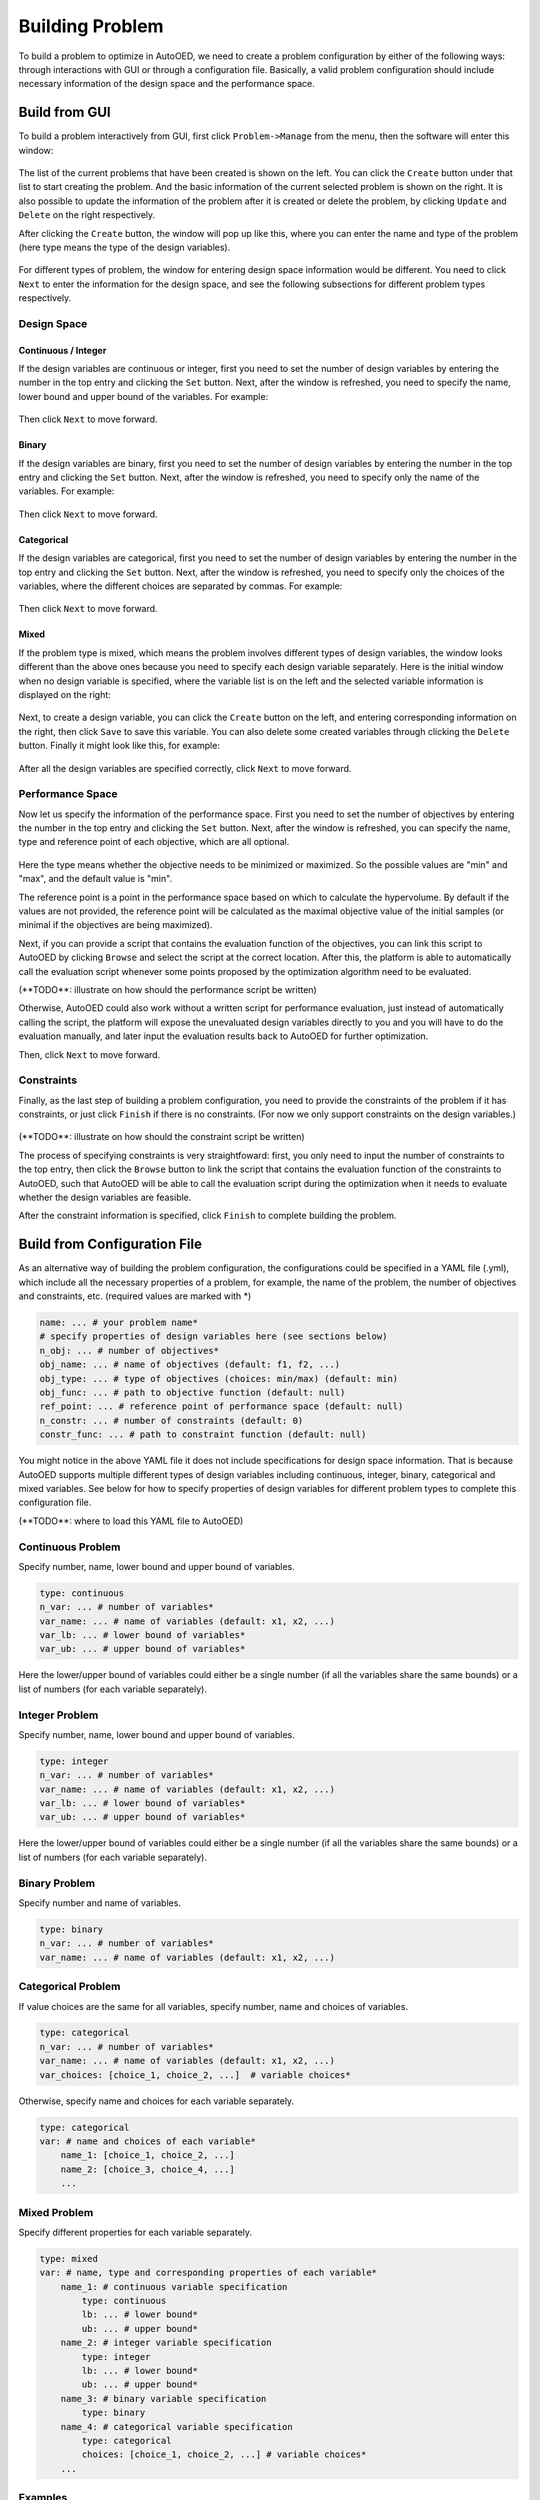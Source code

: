 .. raw:: html

    <style> .red {color:red} </style>


----------------
Building Problem
----------------

To build a problem to optimize in AutoOED, we need to create a problem configuration by either of the following ways: 
through interactions with GUI or through a configuration file.
Basically, a valid problem configuration should include necessary information of the design space and the performance space.


Build from GUI
--------------

To build a problem interactively from GUI, first click ``Problem->Manage`` from the menu, then the software will enter this window:

.. figure:: ../../_static/placeholder.png

The list of the current problems that have been created is shown on the left. You can click the ``Create`` button under that list to start creating the problem.
And the basic information of the current selected problem is shown on the right.
It is also possible to update the information of the problem after it is created or delete the problem, by clicking ``Update`` and ``Delete`` on the right respectively.

After clicking the ``Create`` button, the window will pop up like this, where you can enter the name and type of the problem 
(here type means the type of the design variables). 

.. figure:: ../../_static/placeholder.png

For different types of problem, the window for entering design space information would be different.
You need to click ``Next`` to enter the information for the design space, and see the following subsections for different problem types respectively.


Design Space
''''''''''''

Continuous / Integer
""""""""""""""""""""

If the design variables are continuous or integer, first you need to set the number of design variables by entering the number in the top entry and clicking the ``Set`` button.
Next, after the window is refreshed, you need to specify the name, lower bound and upper bound of the variables.
For example:

.. figure:: ../../_static/placeholder.png

Then click ``Next`` to move forward.


Binary
""""""

If the design variables are binary, first you need to set the number of design variables by entering the number in the top entry and clicking the ``Set`` button.
Next, after the window is refreshed, you need to specify only the name of the variables.
For example:

.. figure:: ../../_static/placeholder.png

Then click ``Next`` to move forward.


Categorical
"""""""""""

If the design variables are categorical, first you need to set the number of design variables by entering the number in the top entry and clicking the ``Set`` button.
Next, after the window is refreshed, you need to specify only the choices of the variables, where the different choices are separated by commas.
For example:

.. figure:: ../../_static/placeholder.png

Then click ``Next`` to move forward.


Mixed
"""""

If the problem type is mixed, which means the problem involves different types of design variables,
the window looks different than the above ones because you need to specify each design variable separately.
Here is the initial window when no design variable is specified, where the variable list is on the left and the selected variable information is displayed on the right:

.. figure:: ../../_static/placeholder.png

Next, to create a design variable, you can click the ``Create`` button on the left, and entering corresponding information on the right, 
then click ``Save`` to save this variable. You can also delete some created variables through clicking the ``Delete`` button.
Finally it might look like this, for example:

.. figure:: ../../_static/placeholder.png

After all the design variables are specified correctly, click ``Next`` to move forward.


Performance Space
'''''''''''''''''

Now let us specify the information of the performance space. First you need to set the number of objectives by entering the number in the top entry and clicking the ``Set`` button.
Next, after the window is refreshed, you can specify the name, type and reference point of each objective, which are all optional.

.. figure:: ../../_static/placeholder.png

Here the type means whether the objective needs to be minimized or maximized. So the possible values are "min" and "max", and the default value is "min".

The reference point is a point in the performance space based on which to calculate the hypervolume. 
By default if the values are not provided, the reference point will be calculated as the maximal objective value of the initial samples (or minimal if the objectives are being maximized).

Next, if you can provide a script that contains the evaluation function of the objectives, you can link this script to AutoOED by clicking ``Browse`` and select the script at the correct location.
After this, the platform is able to automatically call the evaluation script whenever some points proposed by the optimization algorithm need to be evaluated.

.. role:: red

:red:`(**TODO**: illustrate on how should the performance script be written)`

Otherwise, AutoOED could also work without a written script for performance evaluation, just instead of automatically calling the script, 
the platform will expose the unevaluated design variables directly to you and you will have to do the evaluation manually, and later input the evaluation results back to AutoOED for further optimization.

Then, click ``Next`` to move forward.


Constraints
'''''''''''

Finally, as the last step of building a problem configuration, you need to provide the constraints of the problem if it has constraints, or just click ``Finish`` if there is no constraints.
(For now we only support constraints on the design variables.)

.. figure:: ../../_static/placeholder.png


.. role:: red

:red:`(**TODO**: illustrate on how should the constraint script be written)`

The process of specifying constraints is very straightfoward: first, you only need to input the number of constraints to the top entry, 
then click the ``Browse`` button to link the script that contains the evaluation function of the constraints to AutoOED, 
such that AutoOED will be able to call the evaluation script during the optimization when it needs to evaluate whether the design variables are feasible.

After the constraint information is specified, click ``Finish`` to complete building the problem.


Build from Configuration File
-----------------------------

As an alternative way of building the problem configuration, the configurations could be specified in a YAML file (.yml), which include all the necessary properties of a problem, 
for example, the name of the problem, the number of objectives and constraints, etc. (required values are marked with \*)

.. code-block:: yaml

    name: ... # your problem name*
    # specify properties of design variables here (see sections below)
    n_obj: ... # number of objectives*
    obj_name: ... # name of objectives (default: f1, f2, ...)
    obj_type: ... # type of objectives (choices: min/max) (default: min)
    obj_func: ... # path to objective function (default: null)
    ref_point: ... # reference point of performance space (default: null)
    n_constr: ... # number of constraints (default: 0)
    constr_func: ... # path to constraint function (default: null)

You might notice in the above YAML file it does not include specifications for design space information. 
That is because AutoOED supports multiple different types of design variables including continuous, integer, binary, categorical and mixed variables.
See below for how to specify properties of design variables for different problem types to complete this configuration file.

.. role:: red

:red:`(**TODO**: where to load this YAML file to AutoOED)`


Continuous Problem
''''''''''''''''''

Specify number, name, lower bound and upper bound of variables.

.. code-block:: yaml

    type: continuous
    n_var: ... # number of variables*
    var_name: ... # name of variables (default: x1, x2, ...)
    var_lb: ... # lower bound of variables*
    var_ub: ... # upper bound of variables*

Here the lower/upper bound of variables could either be a single number (if all the variables share the same bounds) or a list of numbers (for each variable separately).


Integer Problem
'''''''''''''''

Specify number, name, lower bound and upper bound of variables.

.. code-block:: yaml

    type: integer
    n_var: ... # number of variables*
    var_name: ... # name of variables (default: x1, x2, ...)
    var_lb: ... # lower bound of variables*
    var_ub: ... # upper bound of variables*

Here the lower/upper bound of variables could either be a single number (if all the variables share the same bounds) or a list of numbers (for each variable separately).


Binary Problem
''''''''''''''

Specify number and name of variables.

.. code-block:: yaml

    type: binary
    n_var: ... # number of variables*
    var_name: ... # name of variables (default: x1, x2, ...)


Categorical Problem
'''''''''''''''''''

If value choices are the same for all variables, specify number, name and choices of variables.

.. code-block:: yaml

    type: categorical
    n_var: ... # number of variables*
    var_name: ... # name of variables (default: x1, x2, ...)
    var_choices: [choice_1, choice_2, ...]  # variable choices*

Otherwise, specify name and choices for each variable separately.

.. code-block:: yaml

    type: categorical
    var: # name and choices of each variable*
        name_1: [choice_1, choice_2, ...]
        name_2: [choice_3, choice_4, ...]
        ...


Mixed Problem
'''''''''''''

Specify different properties for each variable separately.

.. code-block:: yaml

    type: mixed
    var: # name, type and corresponding properties of each variable*
        name_1: # continuous variable specification
            type: continuous
            lb: ... # lower bound*
            ub: ... # upper bound*
        name_2: # integer variable specification
            type: integer
            lb: ... # lower bound*
            ub: ... # upper bound*
        name_3: # binary variable specification
            type: binary
        name_4: # categorical variable specification
            type: categorical
            choices: [choice_1, choice_2, ...] # variable choices*
        ...


Examples
''''''''

Please see more concrete examples of problem configuration files in our github: https://github.com/yunshengtian/AutoOED/tree/master/problem/custom/yaml/examples.